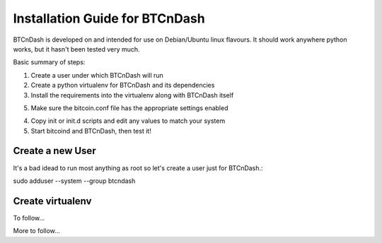 ===============================
Installation Guide for BTCnDash
===============================

BTCnDash is developed on and intended for use on Debian/Ubuntu linux flavours. It should work anywhere python works, but it hasn't been tested very much.

Basic summary of steps:

1. Create a user under which BTCnDash will run

2. Create a python virtualenv for BTCnDash and its dependencies

3. Install the requirements into the virtualenv along with BTCnDash itself

5. Make sure the bitcoin.conf file has the appropriate settings enabled

4. Copy init or init.d scripts and edit any values to match your system

5. Start bitcoind and BTCnDash, then test it!

Create a new User
~~~~~~~~~~~~~~~~~

It's a bad idead to run most anything as root so let's create a user just for BTCnDash.::

sudo adduser --system --group btcndash

Create virtualenv
~~~~~~~~~~~~~~~~~

To follow...

More to follow...
